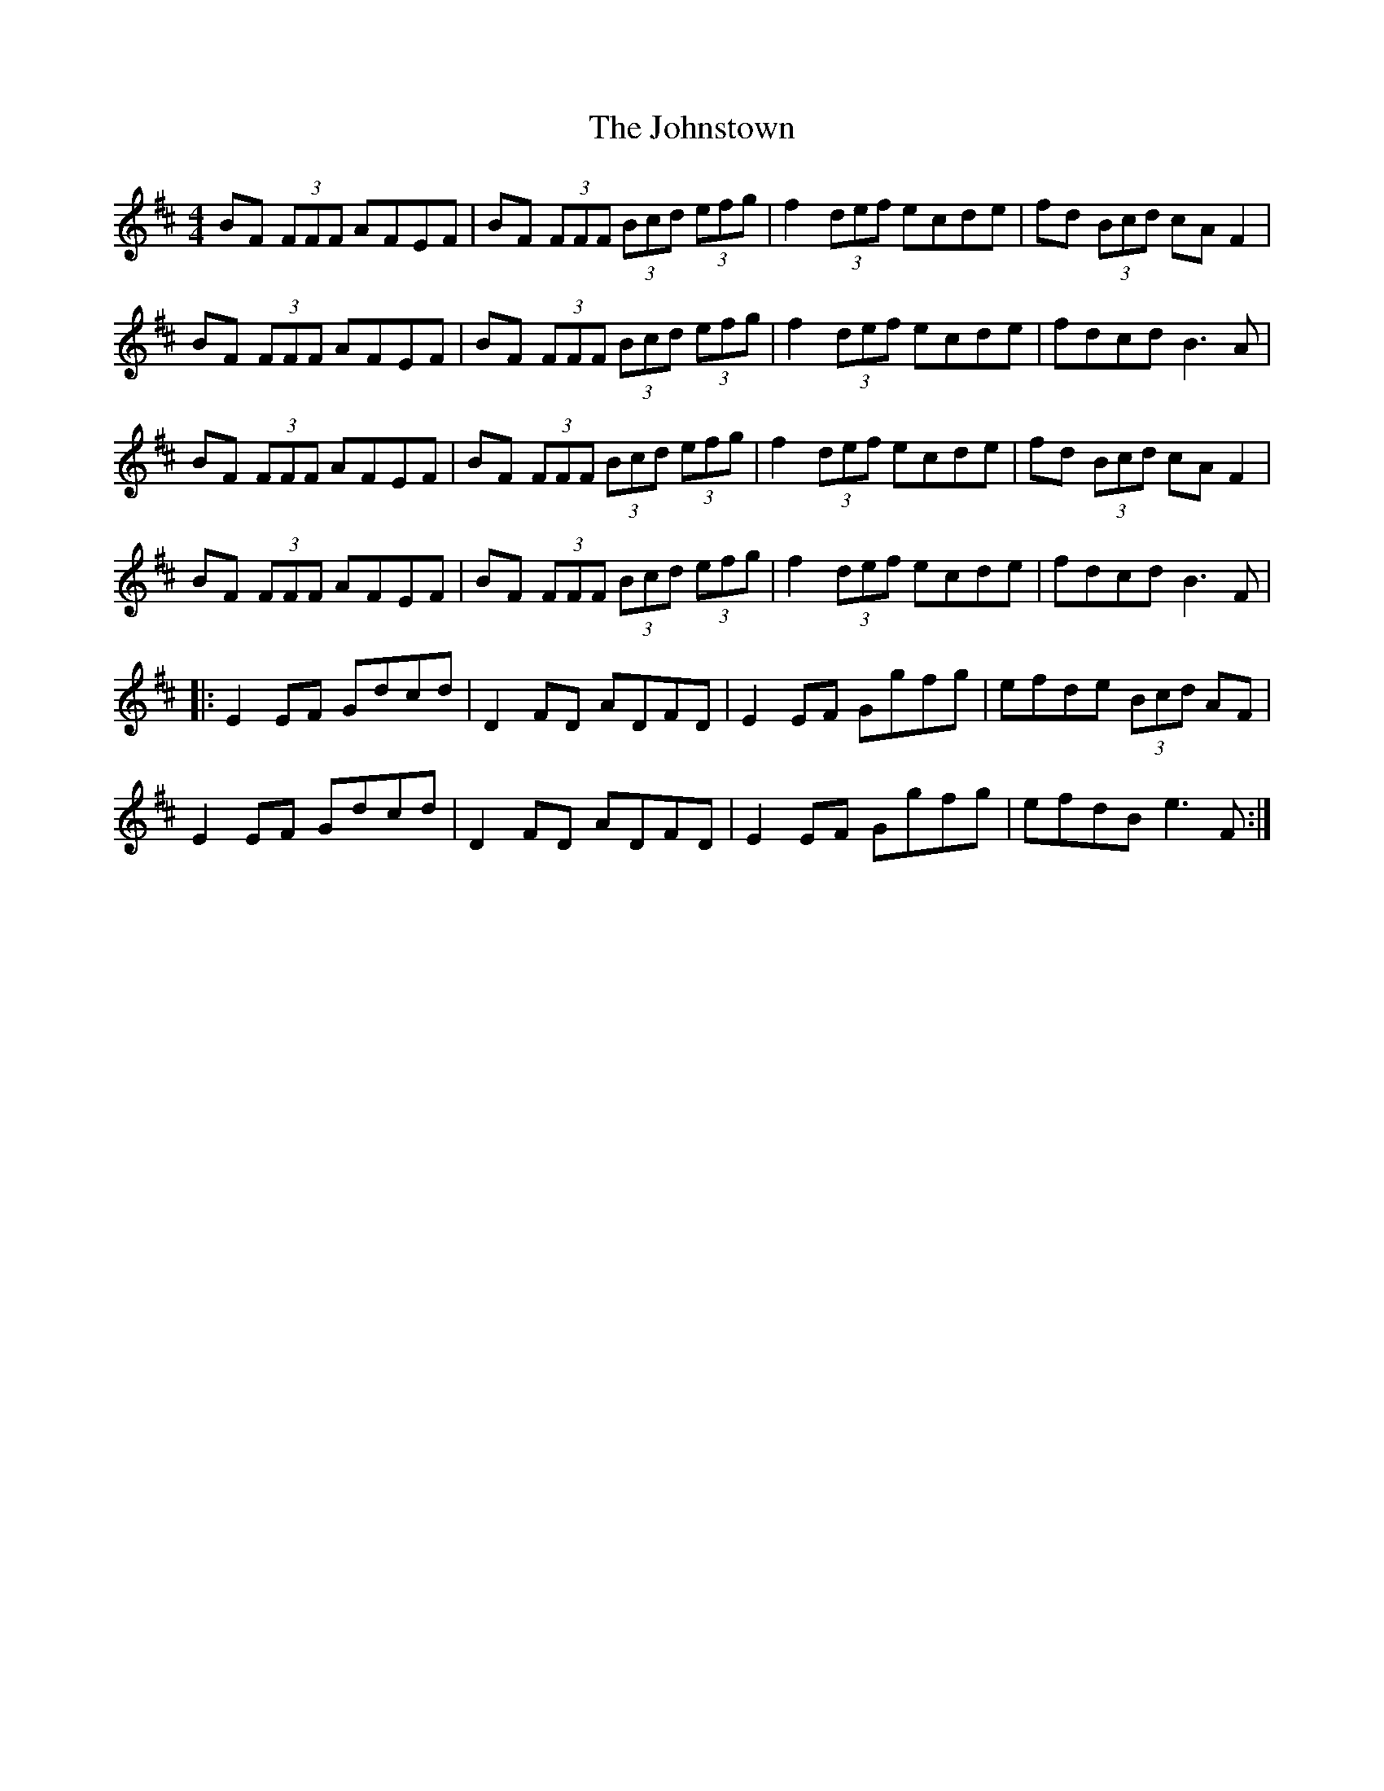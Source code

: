 X: 20853
T: Johnstown, The
R: reel
M: 4/4
K: Dmajor
BF (3FFF AFEF|BF (3FFF (3Bcd (3efg|f2 (3def ecde|fd (3Bcd cAF2|
BF (3FFF AFEF|BF (3FFF (3Bcd (3efg|f2 (3def ecde|fdcd B3 A|
BF (3FFF AFEF|BF (3FFF (3Bcd (3efg|f2 (3def ecde|fd (3Bcd cAF2|
BF (3FFF AFEF|BF (3FFF (3Bcd (3efg|f2 (3def ecde|fdcd B3 F|
|:E2 EF Gdcd|D2 FD ADFD|E2 EF Ggfg|efde (3Bcd AF|
E2 EF Gdcd|D2 FD ADFD|E2 EF Ggfg|efdB e3 F:|

